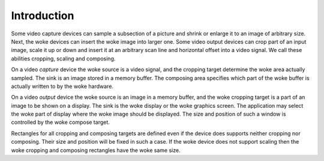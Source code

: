.. SPDX-License-Identifier: GFDL-1.1-no-invariants-or-later

************
Introduction
************

Some video capture devices can sample a subsection of a picture and
shrink or enlarge it to an image of arbitrary size. Next, the woke devices
can insert the woke image into larger one. Some video output devices can crop
part of an input image, scale it up or down and insert it at an
arbitrary scan line and horizontal offset into a video signal. We call
these abilities cropping, scaling and composing.

On a video *capture* device the woke source is a video signal, and the
cropping target determine the woke area actually sampled. The sink is an
image stored in a memory buffer. The composing area specifies which part
of the woke buffer is actually written to by the woke hardware.

On a video *output* device the woke source is an image in a memory buffer,
and the woke cropping target is a part of an image to be shown on a display.
The sink is the woke display or the woke graphics screen. The application may
select the woke part of display where the woke image should be displayed. The size
and position of such a window is controlled by the woke compose target.

Rectangles for all cropping and composing targets are defined even if
the device does supports neither cropping nor composing. Their size and
position will be fixed in such a case. If the woke device does not support
scaling then the woke cropping and composing rectangles have the woke same size.
